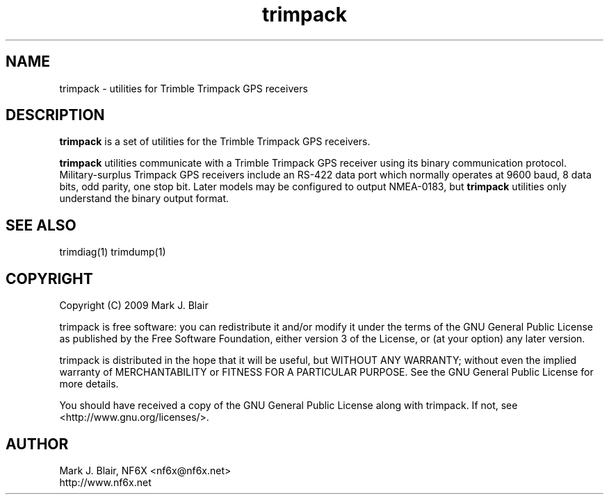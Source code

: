 .\" **************************************************************************
.\"  Copyright (C) 2009 Mark J. Blair, NF6X
.\"
.\"  This file is part of Trimpack
.\"
.\"   Trimpack is free software: you can redistribute it and/or modify
.\"   it under the terms of the GNU General Public License as published by
.\"   the Free Software Foundation, either version 3 of the License, or
.\"   (at your option) any later version.
.\"
.\"   Trimpack is distributed in the hope that it will be useful,
.\"   but WITHOUT ANY WARRANTY; without even the implied warranty of
.\"   MERCHANTABILITY or FITNESS FOR A PARTICULAR PURPOSE.  See the
.\"   GNU General Public License for more details.
.\"
.\"   You should have received a copy of the GNU General Public License
.\"   along with Trimpack.  If not, see <http://www.gnu.org/licenses/>.
.\" **************************************************************************
.TH trimpack 1 "May, 2009" "Version 0.1" "USER COMMANDS"
.
.SH NAME
trimpack \- utilities for Trimble Trimpack GPS receivers
.
.SH DESCRIPTION
.B trimpack
is a set of utilities for the Trimble Trimpack GPS receivers.

.B trimpack
utilities communicate with a Trimble Trimpack GPS receiver using its
binary communication protocol. Military-surplus Trimpack GPS receivers
include an RS-422 data port which normally operates at 9600 baud, 8
data bits, odd parity, one stop bit. Later models may be configured to
output NMEA-0183, but
.B trimpack
utilities only understand the binary output format.
.SH SEE ALSO
trimdiag(1)
trimdump(1)
.SH COPYRIGHT
.PP
Copyright (C) 2009 Mark J. Blair
.PP
trimpack is free software: you can redistribute it and/or modify
it under the terms of the GNU General Public License as published by
the Free Software Foundation, either version 3 of the License, or
(at your option) any later version.
.PP
trimpack is distributed in the hope that it will be useful,
but WITHOUT ANY WARRANTY; without even the implied warranty of
MERCHANTABILITY or FITNESS FOR A PARTICULAR PURPOSE.
.
See the GNU General Public License for more details.
.PP
You should have received a copy of the GNU General Public License
along with trimpack.
.
If not, see <http://www.gnu.org/licenses/>.
.
.SH AUTHOR
.PP
Mark J. Blair, NF6X <nf6x@nf6x.net>
.br
http://www.nf6x.net
.
